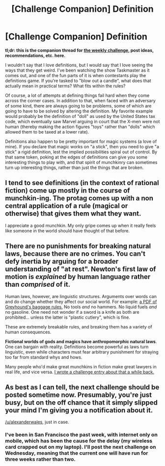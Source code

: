 #+TITLE: [Challenge Companion] Definition

* [Challenge Companion] Definition
:PROPERTIES:
:Author: alexanderwales
:Score: 8
:DateUnix: 1531361692.0
:DateShort: 2018-Jul-12
:END:
*tl;dr: this is the companion thread for [[https://www.reddit.com/r/rational/comments/8y5nex/biweekly_challenge_definition/][the weekly challenge]], post ideas, recommendations, etc. here.*

I wouldn't say that I love definitions, but I would say that I love seeing the ways that they get weird. I've been watching the show Taskmaster as it comes out, and one of the fun parts of it is when contestants play the definitions game. If you're tasked to "blow out a candle", what does that actually mean in practical terms? What fits within the rules?

Of course, a lot of attempts at defining things fail hard when they come across the corner cases. In addition to that, when faced with an adversary of some kind, there are always going to be problems, some of which are going to have to be solved by altering the definition. My favorite example would probably be the definition of "doll" as used by the United States tax code, which eventually saw Marvel arguing in court that the X-men were not human (thereby making the action figures "toys" rather than "dolls" which allowed them to be taxed at a lower rate).

Definitions also happen to be pretty important for magic systems (a love of mine). If you declare that magic works on "a stick", then you need to give "a stick" a rigid definition, lest the implied possibilities spiral out of control. By that same token, poking at the edges of definitions can give you some interesting things to play with, and that spirit of munchkinry can sometimes turn up interesting things, rather than just the things that are broken.


** I tend to see definitions (in the context of rational fiction) come up mostly in the course of munchkin-ing. The protag comes up with a non central application of a rule (magical or otherwise) that gives them what they want.

I appreciate a good munchkin. My only gripe comes up when it really feels like someone in the world should have thought of that before.
:PROPERTIES:
:Author: WalterTFD
:Score: 5
:DateUnix: 1531400567.0
:DateShort: 2018-Jul-12
:END:


** There are no punishments for breaking natural laws, because there are no crimes. You can't defy inertia by arguing for a broader understanding of "at rest". Newton's first law of motion is /explained/ by human language rather than /comprised/ of it.

Human laws, however, are linguistic structures. Arguments over words can and do change whether they affect our social world. For example: [[https://www.greyhound.com/-/media/greyhound/pdf/helpandinfo/110307policyprohibiteditemsupdated43015.pdf][a PDF of Greyhound's baggage rules.]] No tools /and/ no hammers. No liquid fuels /and/ no gasoline. One need not wonder if a sword is a knife as both are prohibited... unless the latter is "plastic cutlery", which is fine.

These are extremely breakable rules, and breaking them has a variety of human consequences.

*Fictional worlds of gods and magics have anthropomorphic natural laws*. One can bargain with reality. Definitions become powerful as laws turn linguistic, even while characters must fear arbitrary punishment for straying too far from standard whys and hows.

Many people who'd make great munchkins in fiction make great lawyers in real life, and vice versa. [[https://docs.google.com/document/d/1vdS-7ib7XbBiEtCYyMFIJjStp7ehThQL8kNLF_wIOlA/edit?usp=sharing][I wrote a challenge entry about that a while back.]]
:PROPERTIES:
:Author: Sparkwitch
:Score: 3
:DateUnix: 1531425087.0
:DateShort: 2018-Jul-13
:END:


** As best as I can tell, the next challenge should be posted sometime now. Presumably, you're just busy, but on the off chance that it simply slipped your mind I'm giving you a notification about it.

[[/u/alexanderwales]], just in case.
:PROPERTIES:
:Author: LupoCani
:Score: 1
:DateUnix: 1532910425.0
:DateShort: 2018-Jul-30
:END:

*** I've been in San Francisco the past week, with internet only on mobile, which has been the cause for the delay (my wireless card crapped out on my laptop). I'll post the next challenge on Wednesday, meaning that the current one will have run for three weeks rather than two.
:PROPERTIES:
:Author: alexanderwales
:Score: 3
:DateUnix: 1532953629.0
:DateShort: 2018-Jul-30
:END:
